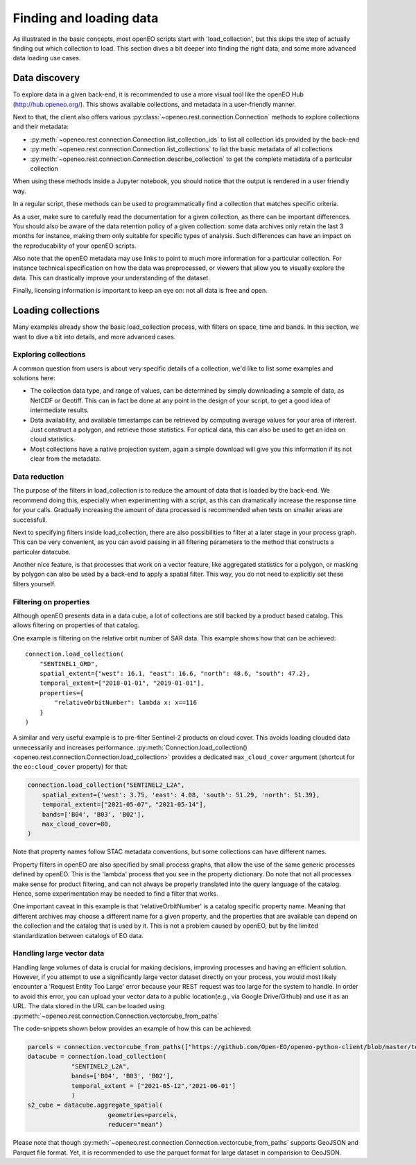 .. _data_access_chapter:


========================
Finding and loading data
========================

As illustrated in the basic concepts, most openEO scripts start with 'load_collection', but this skips the step of
actually finding out which collection to load. This section dives a bit deeper into finding the right data, and some more
advanced data loading use cases.

Data discovery
--------------

To explore data in a given back-end, it is recommended to use a more visual tool like the openEO Hub
(http://hub.openeo.org/). This shows available collections, and metadata in a user-friendly manner.

Next to that, the client also offers various :py:class:`~openeo.rest.connection.Connection` methods
to explore collections and their metadata:

- :py:meth:`~openeo.rest.connection.Connection.list_collection_ids`
  to list all collection ids provided by the back-end
- :py:meth:`~openeo.rest.connection.Connection.list_collections`
  to list the basic metadata of all collections
- :py:meth:`~openeo.rest.connection.Connection.describe_collection`
  to get the complete metadata of a particular collection

When using these methods inside a Jupyter notebook, you should notice that the output is rendered in a user friendly way.

In a regular script, these methods can be used to programmatically find a collection that matches specific criteria.

As a user, make sure to carefully read the documentation for a given collection, as there can be important differences.
You should also be aware of the data retention policy of a given collection: some data archives only retain the last 3 months
for instance, making them only suitable for specific types of analysis. Such differences can have an impact on the reproducability
of your openEO scripts.

Also note that the openEO metadata may use links to point to much more information for a particular collection. For instance
technical specification on how the data was preprocessed, or viewers that allow you to visually explore the data. This can
drastically improve your understanding of the dataset.

Finally, licensing information is important to keep an eye on: not all data is free and open.

Loading collections
-------------------

Many examples already show the basic load_collection process, with filters on space, time and bands. In this section, we
want to dive a bit into details, and more advanced cases.


Exploring collections
#####################

A common question from users is about very specific details of a collection, we'd like to list some examples and solutions here:

- The collection data type, and range of values, can be determined by simply downloading a sample of data, as NetCDF or Geotiff. This can in fact be done at any point in the design of your script, to get a good idea of intermediate results.
- Data availability, and available timestamps can be retrieved by computing average values for your area of interest. Just construct a polygon, and retrieve those statistics. For optical data, this can also be used to get an idea on cloud statistics.
- Most collections have a native projection system, again a simple download will give you this information if its not clear from the metadata.

Data reduction
##############

The purpose of the filters in load_collection is to reduce the amount of data that is loaded by the back-end. We
recommend doing this, especially when experimenting with a script, as this can dramatically increase the response time for
your calls. Gradually increasing the amount of data processed is recommended when tests on smaller areas are successfull.

Next to specifying filters inside load_collection, there are also possibilities to filter at a later stage in your process graph.
This can be very convenient, as you can avoid passing in all filtering parameters to the method that constructs a particular
datacube.

Another nice feature, is that processes that work on a vector feature, like aggregated statistics for a polygon, or masking
by polygon can also be used by a back-end to apply a spatial filter. This way, you do not need to explicitly set these
filters yourself.

Filtering on properties
#######################

Although openEO presents data in a data cube, a lot of collections are still backed by a product based catalog. This
allows filtering on properties of that catalog.

One example is filtering on the relative orbit number of SAR data. This example shows how that can be achieved::

    connection.load_collection(
        "SENTINEL1_GRD",
        spatial_extent={"west": 16.1, "east": 16.6, "north": 48.6, "south": 47.2},
        temporal_extent=["2018-01-01", "2019-01-01"],
        properties={
            "relativeOrbitNumber": lambda x: x==116
        }
    )

A similar and very useful example is to pre-filter Sentinel-2 products on cloud cover.
This avoids loading clouded data unnecessarily and increases performance.
:py:meth:`Connection.load_collection() <openeo.rest.connection.Connection.load_collection>` provides
a dedicated ``max_cloud_cover`` argument (shortcut for the ``eo:cloud_cover`` property) for that:

.. code-block:: python

    connection.load_collection("SENTINEL2_L2A",
        spatial_extent={'west': 3.75, 'east': 4.08, 'south': 51.29, 'north': 51.39},
        temporal_extent=["2021-05-07", "2021-05-14"],
        bands=['B04', 'B03', 'B02'],
        max_cloud_cover=80,
    )

Note that property names follow STAC metadata conventions, but some collections can have different names.

Property filters in openEO are also specified by small process graphs, that allow the use of the same generic processes
defined by openEO. This is the 'lambda' process that you see in the property dictionary. Do note that not all processes
make sense for product filtering, and can not always be properly translated into the query language of the catalog.
Hence, some experimentation may be needed to find a filter that works.

One important caveat in this example is that 'relativeOrbitNumber' is a catalog specific property name. Meaning that
different archives may choose a different name for a given property, and the properties that are available can depend
on the collection and the catalog that is used by it. This is not a problem caused by openEO, but by the limited
standardization between catalogs of EO data.


Handling large vector data
##########################

Handling large volumes of data is crucial for making decisions, improving processes and having an efficient solution. 
However, if you attempt to use a significantly large vector dataset directly on your process, you would most likely 
encounter a 'Request Entity Too Large' error because your REST request was too large for the system to handle. In 
order to avoid this error, you can upload your vector data to a public location(e.g., via Google Drive/Github) and use it as an URL. The data stored in the URL can be loaded using 
:py:meth:`~openeo.rest.connection.Connection.vectorcube_from_paths`

The code-snippets shown below provides an example of how this can be achieved:

.. code-block:: python

    parcels = connection.vectorcube_from_paths(["https://github.com/Open-EO/openeo-python-client/blob/master/tests/data/parquet.pq"],format="parquet")
    datacube = connection.load_collection(
                "SENTINEL2_L2A",
                bands=['B04', 'B03', 'B02'],
                temporal_extent = ["2021-05-12",'2021-06-01']
                )
    s2_cube = datacube.aggregate_spatial(
                          geometries=parcels,
                          reducer="mean")

Please note that though :py:meth:`~openeo.rest.connection.Connection.vectorcube_from_paths` supports GeoJSON and Parquet file format.
Yet, it is recommended to use the parquet format for large dataset in comparision to GeoJSON.